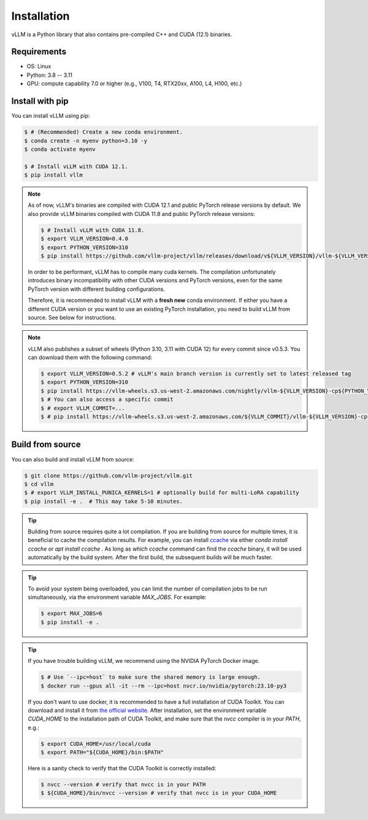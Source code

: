 .. _installation:

Installation
============

vLLM is a Python library that also contains pre-compiled C++ and CUDA (12.1) binaries.

Requirements
------------

* OS: Linux
* Python: 3.8 -- 3.11
* GPU: compute capability 7.0 or higher (e.g., V100, T4, RTX20xx, A100, L4, H100, etc.)

Install with pip
----------------

You can install vLLM using pip:

.. code-block:: console

    $ # (Recommended) Create a new conda environment.
    $ conda create -n myenv python=3.10 -y
    $ conda activate myenv

    $ # Install vLLM with CUDA 12.1.
    $ pip install vllm

.. note::

    As of now, vLLM's binaries are compiled with CUDA 12.1 and public PyTorch release versions by default.
    We also provide vLLM binaries compiled with CUDA 11.8 and public PyTorch release versions:

    .. code-block:: console

        $ # Install vLLM with CUDA 11.8.
        $ export VLLM_VERSION=0.4.0
        $ export PYTHON_VERSION=310
        $ pip install https://github.com/vllm-project/vllm/releases/download/v${VLLM_VERSION}/vllm-${VLLM_VERSION}+cu118-cp${PYTHON_VERSION}-cp${PYTHON_VERSION}-manylinux1_x86_64.whl --extra-index-url https://download.pytorch.org/whl/cu118

    In order to be performant, vLLM has to compile many cuda kernels. The compilation unfortunately introduces binary incompatibility with other CUDA versions and PyTorch versions, even for the same PyTorch version with different building configurations.

    Therefore, it is recommended to install vLLM with a **fresh new** conda environment. If either you have a different CUDA version or you want to use an existing PyTorch installation, you need to build vLLM from source. See below for instructions.

.. note::

    vLLM also publishes a subset of wheels (Python 3.10, 3.11 with CUDA 12) for every commit since v0.5.3. You can download them with the following command:

    .. code-block:: console

        $ export VLLM_VERSION=0.5.2 # vLLM's main branch version is currently set to latest released tag
        $ export PYTHON_VERSION=310
        $ pip install https://vllm-wheels.s3.us-west-2.amazonaws.com/nightly/vllm-${VLLM_VERSION}-cp${PYTHON_VERSION}-cp${PYTHON_VERSION}-manylinux1_x86_64.whl
        $ # You can also access a specific commit
        $ # export VLLM_COMMIT=...
        $ # pip install https://vllm-wheels.s3.us-west-2.amazonaws.com/${VLLM_COMMIT}/vllm-${VLLM_VERSION}-cp${PYTHON_VERSION}-cp${PYTHON_VERSION}-manylinux1_x86_64.whl


.. _build_from_source:

Build from source
-----------------

You can also build and install vLLM from source:

.. code-block:: console

    $ git clone https://github.com/vllm-project/vllm.git
    $ cd vllm
    $ # export VLLM_INSTALL_PUNICA_KERNELS=1 # optionally build for multi-LoRA capability
    $ pip install -e .  # This may take 5-10 minutes.

.. tip::

    Building from source requires quite a lot compilation. If you are building from source for multiple times, it is beneficial to cache the compilation results. For example, you can install `ccache <https://github.com/ccache/ccache>`_ via either `conda install ccache` or `apt install ccache` . As long as `which ccache` command can find the `ccache` binary, it will be used automatically by the build system. After the first build, the subsequent builds will be much faster.

.. tip::
    To avoid your system being overloaded, you can limit the number of compilation jobs
    to be run simultaneously, via the environment variable `MAX_JOBS`. For example:

    .. code-block:: console

        $ export MAX_JOBS=6
        $ pip install -e .

.. tip::
    If you have trouble building vLLM, we recommend using the NVIDIA PyTorch Docker image.

    .. code-block:: console

        $ # Use `--ipc=host` to make sure the shared memory is large enough.
        $ docker run --gpus all -it --rm --ipc=host nvcr.io/nvidia/pytorch:23.10-py3

    If you don't want to use docker, it is recommended to have a full installation of CUDA Toolkit. You can download and install it from `the official website <https://developer.nvidia.com/cuda-toolkit-archive>`_. After installation, set the environment variable `CUDA_HOME` to the installation path of CUDA Toolkit, and make sure that the `nvcc` compiler is in your `PATH`, e.g.:

    .. code-block:: console

        $ export CUDA_HOME=/usr/local/cuda
        $ export PATH="${CUDA_HOME}/bin:$PATH"

    Here is a sanity check to verify that the CUDA Toolkit is correctly installed:

    .. code-block:: console

        $ nvcc --version # verify that nvcc is in your PATH
        $ ${CUDA_HOME}/bin/nvcc --version # verify that nvcc is in your CUDA_HOME
